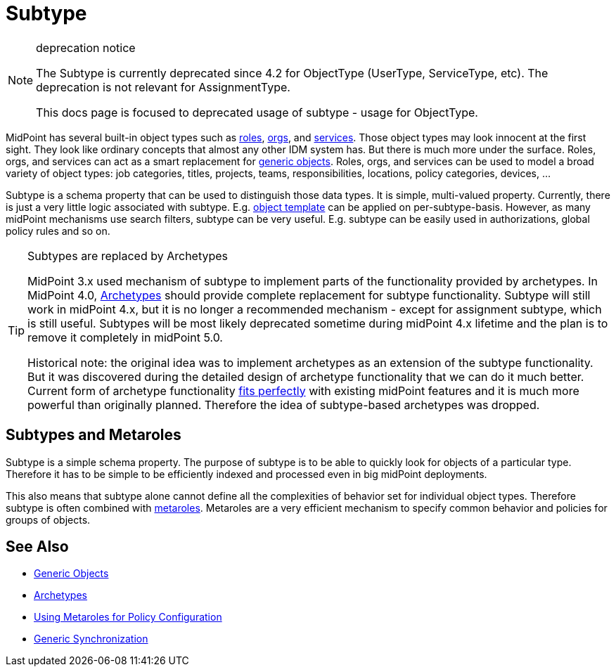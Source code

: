 = Subtype
:page-wiki-name: Subtype
:page-wiki-id: 26411218
:page-wiki-metadata-create-user: semancik
:page-wiki-metadata-create-date: 2018-07-30T09:42:41.847+02:00
:page-wiki-metadata-modify-user: semancik
:page-wiki-metadata-modify-date: 2019-04-24T15:44:49.268+02:00
:page-deprecated: true
:page-replaced-by: /midpoint/reference/schema/archetypes/
:page-midpoint-feature: true
:page-alias: { "parent" : "/midpoint/features/current/" }
:page-upkeep-status: yellow

[NOTE]
.deprecation notice
====
The Subtype is currently deprecated since 4.2 for ObjectType (UserType, ServiceType, etc).
The deprecation is not relevant for AssignmentType.

This docs page is focused to deprecated usage of subtype - usage for ObjectType.
====

MidPoint has several built-in object types such as xref:/midpoint/reference/roles-policies/rbac/[roles], xref:/midpoint/reference/org/organizational-structure/[orgs], and xref:/midpoint/reference/misc/services/[services].
Those object types may look innocent at the first sight.
They look like ordinary concepts that almost any other IDM system has.
But there is much more under the surface.
Roles, orgs, and services can act as a smart replacement for xref:/midpoint/reference/schema/generic-objects/[generic objects].
Roles, orgs, and services can be used to model a broad variety of object types: job categories, titles, projects, teams, responsibilities, locations, policy categories, devices, ...

Subtype is a schema property that can be used to distinguish those data types.
It is simple, multi-valued property.
Currently, there is just a very little logic associated with subtype.
E.g. xref:/midpoint/reference/expressions/object-template/[object template] can be applied on per-subtype-basis.
However, as many midPoint mechanisms use search filters, subtype can be very useful.
E.g. subtype can be easily used in authorizations, global policy rules and so on.

[TIP]
.Subtypes are replaced by Archetypes
====
MidPoint 3.x used mechanism of subtype to implement parts of the functionality provided by archetypes.
In MidPoint 4.0, xref:/midpoint/reference/schema/archetypes/[Archetypes] should provide complete replacement for subtype functionality.
Subtype will still work in midPoint 4.x, but it is no longer a recommended mechanism - except for assignment subtype, which is still useful.
Subtypes will be most likely deprecated sometime during midPoint 4.x lifetime and the plan is to remove it completely in midPoint 5.0.

Historical note: the original idea was to implement archetypes as an extension of the subtype functionality.
But it was discovered during the detailed design of archetype functionality that we can do it much better.
Current form of archetype functionality xref:/midpoint/features/synergy/[fits perfectly] with existing midPoint features and it is much more powerful than originally planned.
Therefore the idea of subtype-based archetypes was dropped.
====

== Subtypes and Metaroles

Subtype is a simple schema property.
The purpose of subtype is to be able to quickly look for objects of a particular type.
Therefore it has to be simple to be efficiently indexed and processed even in big midPoint deployments.

This also means that subtype alone cannot define all the complexities of behavior set for individual object types.
Therefore subtype is often combined with xref:/midpoint/reference/roles-policies/metaroles/policy/[metaroles]. Metaroles are a very efficient mechanism to specify common behavior and policies for groups of objects.

== See Also

* xref:/midpoint/reference/schema/generic-objects/[Generic Objects]

* xref:/midpoint/reference/schema/archetypes/[Archetypes]

* xref:/midpoint/reference/roles-policies/metaroles/policy/[Using Metaroles for Policy Configuration]

* xref:/midpoint/reference/synchronization/generic-synchronization/[Generic Synchronization]